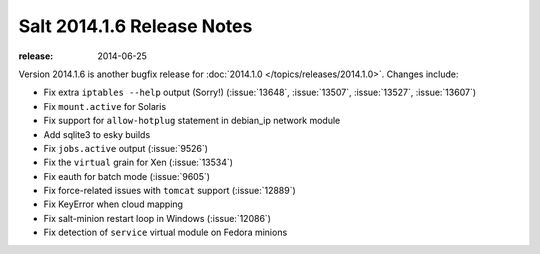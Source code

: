 ===========================
Salt 2014.1.6 Release Notes
===========================

:release: 2014-06-25

Version 2014.1.6 is another bugfix release for :doc:`2014.1.0
</topics/releases/2014.1.0>`.  Changes include:

- Fix extra ``iptables --help`` output (Sorry!)  (:issue:`13648`,
  :issue:`13507`, :issue:`13527`, :issue:`13607`)
- Fix ``mount.active`` for Solaris
- Fix support for ``allow-hotplug`` statement in debian_ip network module
- Add sqlite3 to esky builds
- Fix ``jobs.active`` output (:issue:`9526`)
- Fix the ``virtual`` grain for Xen (:issue:`13534`)
- Fix eauth for batch mode (:issue:`9605`)
- Fix force-related issues with ``tomcat`` support (:issue:`12889`)
- Fix KeyError when cloud mapping
- Fix salt-minion restart loop in Windows (:issue:`12086`)
- Fix detection of ``service`` virtual module on Fedora minions
